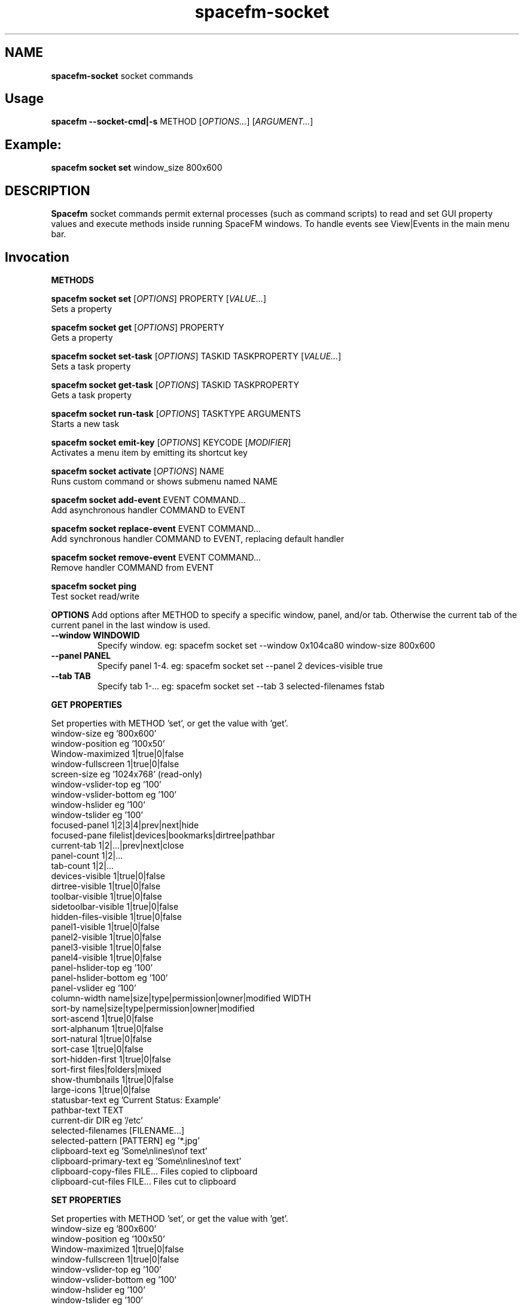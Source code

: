 .TH spacefm-socket 7 "May 2022"

.SH NAME
.B spacefm-socket
socket commands


.SH Usage
.B spacefm --socket-cmd|-s
METHOD
.RI [ OPTIONS... "] [" ARGUMENT... ]


.SH Example:
.B spacefm socket set
window_size 800x600


.SH DESCRIPTION
.B Spacefm
socket commands permit external processes (such as command scripts)
to read and set GUI property values and execute methods inside running
SpaceFM windows. To handle events see View|Events in the main menu bar.


.SH Invocation
.P
.B METHODS
.P
.B spacefm socket set
.RI [ OPTIONS ]
PROPERTY
.RI [ VALUE... ]
    Sets a property

.B spacefm socket get
.RI [ OPTIONS ]
PROPERTY
    Gets a property

.B spacefm socket set-task
.RI [ OPTIONS ]
TASKID TASKPROPERTY
.RI [ VALUE... ]
    Sets a task property

.B spacefm socket get-task
.RI [ OPTIONS ]
TASKID TASKPROPERTY
    Gets a task property

.B spacefm socket run-task
.RI [ OPTIONS ]
TASKTYPE ARGUMENTS
    Starts a new task

.B spacefm socket emit-key
.RI [ OPTIONS ]
KEYCODE
.RI [ MODIFIER ]
    Activates a menu item by emitting its shortcut key

.B spacefm socket activate
.RI [ OPTIONS ]
NAME
    Runs custom command or shows submenu named NAME

.B spacefm socket add-event
EVENT COMMAND...
    Add asynchronous handler COMMAND to EVENT

.B spacefm socket replace-event
EVENT COMMAND...
    Add synchronous handler COMMAND to EVENT, replacing default handler

.B spacefm socket remove-event
EVENT COMMAND...
    Remove handler COMMAND from EVENT

.B spacefm socket ping
    Test socket read/write


.B OPTIONS
Add options after METHOD to specify a specific window, panel, and/or tab.
Otherwise the current tab of the current panel in the last window is used.
.TP
.B --window WINDOWID
    Specify window.  eg: spacefm socket set --window 0x104ca80 window-size 800x600
.TP
.B --panel PANEL
    Specify panel 1-4.  eg: spacefm socket set --panel 2 devices-visible true
.TP
.B --tab TAB
    Specify tab 1-...  eg: spacefm socket set --tab 3 selected-filenames fstab
.PP

.B GET PROPERTIES
.P
 Set properties with METHOD 'set', or get the value with 'get'.
 window-size                     eg '800x600'
 window-position                 eg '100x50'
 Window-maximized                1|true|0|false
 window-fullscreen               1|true|0|false
 screen-size                     eg '1024x768'  (read-only)
 window-vslider-top              eg '100'
 window-vslider-bottom           eg '100'
 window-hslider                  eg '100'
 window-tslider                  eg '100'
 focused-panel                   1|2|3|4|prev|next|hide
 focused-pane                    filelist|devices|bookmarks|dirtree|pathbar
 current-tab                     1|2|...|prev|next|close
 panel-count                       1|2|...
 tab-count                       1|2|...
 devices-visible                 1|true|0|false
 dirtree-visible                 1|true|0|false
 toolbar-visible                 1|true|0|false
 sidetoolbar-visible             1|true|0|false
 hidden-files-visible            1|true|0|false
 panel1-visible                  1|true|0|false
 panel2-visible                  1|true|0|false
 panel3-visible                  1|true|0|false
 panel4-visible                  1|true|0|false
 panel-hslider-top               eg '100'
 panel-hslider-bottom            eg '100'
 panel-vslider                   eg '100'
 column-width                    name|size|type|permission|owner|modified WIDTH
 sort-by                         name|size|type|permission|owner|modified
 sort-ascend                     1|true|0|false
 sort-alphanum                   1|true|0|false
 sort-natural                    1|true|0|false
 sort-case                       1|true|0|false
 sort-hidden-first               1|true|0|false
 sort-first                      files|folders|mixed
 show-thumbnails                 1|true|0|false
 large-icons                     1|true|0|false
 statusbar-text                  eg 'Current Status: Example'
 pathbar-text                    TEXT
 current-dir                     DIR            eg '/etc'
 selected-filenames              [FILENAME...]
 selected-pattern                [PATTERN]      eg '*.jpg'
 clipboard-text                  eg 'Some\\nlines\\nof text'
 clipboard-primary-text          eg 'Some\\nlines\\nof text'
 clipboard-copy-files            FILE...  Files copied to clipboard
 clipboard-cut-files             FILE...  Files cut to clipboard

.B SET PROPERTIES
.P
 Set properties with METHOD 'set', or get the value with 'get'.
 window-size                     eg '800x600'
 window-position                 eg '100x50'
 Window-maximized                1|true|0|false
 window-fullscreen               1|true|0|false
 window-vslider-top              eg '100'
 window-vslider-bottom           eg '100'
 window-hslider                  eg '100'
 window-tslider                  eg '100'
 focused-panel                   1|2|3|4|prev|next|hide
 focused-pane                    filelist|devices|bookmarks|dirtree|pathbar
 current-tab                     1|2|...|prev|next|close
 new-tab                         [DIR]    Open DIR or default in a new tab
 devices-visible                 1|true|0|false
 dirtree-visible                 1|true|0|false
 toolbar-visible                 1|true|0|false
 sidetoolbar-visible             1|true|0|false
 hidden-files-visible            1|true|0|false
 panel1-visible                  1|true|0|false
 panel2-visible                  1|true|0|false
 panel3-visible                  1|true|0|false
 panel4-visible                  1|true|0|false
 panel-hslider-top               eg '100'
 panel-hslider-bottom            eg '100'
 panel-vslider                   eg '100'
 column-width                    name|size|type|permission|owner|modified WIDTH
 sort-by                         name|size|type|permission|owner|modified
 sort-ascend                     1|true|0|false
 sort-alphanum                   1|true|0|false
 sort-natural                    1|true|0|false
 sort-case                       1|true|0|false
 sort-hidden-first               1|true|0|false
 sort-first                      files|folders|mixed
 show-thumbnails                 1|true|0|false
 large-icons                     1|true|0|false
 pathbar-text                    TEXT
 current-dir                     DIR            eg '/etc'
 selected-filenames              [FILENAME...]
 selected-pattern                [PATTERN]      eg '*.jpg'
 clipboard-text                  eg 'Some\\nlines\\nof text'
 clipboard-primary-text          eg 'Some\\nlines\\nof text'
 clipboard-from-file             eg '~/copy-file-contents-to-clipboard.txt'
 clipboard-primary-from-file     eg '~/copy-file-contents-to-clipboard.txt'
 clipboard-copy-files            FILE...  Files copied to clipboard
 clipboard-cut-files             FILE...  Files cut to clipboard

.B GET TASK PROPERTIES
 status                          contents of Status task column
 icon                            eg 'gtk-open'
 count                           text to show in Count task column
 folder                          text to show in Folder task column
 item                            text to show in Item task column
 to                              text to show in To task column
 progress                        progress percent (1..100) or '' to pulse
 total                           text to show in Total task column
 curspeed                        text to show in Current task column
 curremain                       text to show in CRemain task column
 avgspeed                        text to show in Average task column
 avgremain                       text to show in Remain task column
 elapsed                         contents of Elapsed task column
 started                         contents of Started task column
 queue_state                     run|pause|queue|stop
 popup_handler                   COMMAND  command to show a custom task dialog

.B SET TASK PROPERTIES
 icon                            eg 'gtk-open'
 count                           text to show in Count task column
 folder                          text to show in Folder task column
 item                            text to show in Item task column
 to                              text to show in To task column
 progress                        progress percent (1..100) or '' to pulse
 total                           text to show in Total task column
 curspeed                        text to show in Current task column
 curremain                       text to show in CRemain task column
 avgspeed                        text to show in Average task column
 avgremain                       text to show in Remain task column
 queue_state                     run|pause|queue|stop
 popup_handler                   COMMAND  command to show a custom task dialog

.B RUN TASK PROPERTIES
 status                          contents of Status task column  (read-only)
 icon                            eg 'gtk-open'
 count                           text to show in Count task column
 folder                          text to show in Folder task column
 item                            text to show in Item task column
 to                              text to show in To task column
 progress                        progress percent (1..100) or '' to pulse
 total                           text to show in Total task column
 curspeed                        text to show in Current task column
 curremain                       text to show in CRemain task column
 avgspeed                        text to show in Average task column
 avgremain                       text to show in Remain task column
 elapsed                         contents of Elapsed task column (read-only)
 started                         contents of Started task column (read-only)
 queue_state                     run|pause|queue|stop
 popup_handler                   COMMAND  command to show a custom task dialog


.B TASK TYPES
.B cmd
.RI [ --task "] [" --popup "] [" --scroll "] [" --terminal "] [" --icon=ICON "] [" --dir=DIR ]
COMMAND... <Run COMMAND in DIR>

copy|move|link [--dir DIR] FILE|DIR... TARGET
                                Copy|Move|Link FILE(s) or DIR(s) to TARGET dir
delete [--dir DIR] FILE|DIR...  Recursively delete FILE(s) or DIR(s)
trash [--dir DIR] FILE|DIR...   Recursively trash FILE(s) or DIR(s)
edit FILE                       Open FILE in user's text editor
mount DEVICE|URL                Mount DEVICE or URL
umount DEVICE|DIR               Unmount DEVICE or mount point DIR

.SH EVENTS
 evt_start                       Instance start        %e
 evt_exit                        Instance exit         %e
 evt_win_new                     Window new            %e %w %p %t
 evt_win_focus                   Window focus          %e %w %p %t
 evt_win_move                    Window move/resize    %e %w %p %t
 evt_win_click                   Mouse click           %e %w %p %t %b %m %f
 evt_win_key                     Window keypress       %e %w %p %t %k %m
 evt_win_close                   Window close          %e %w %p %t
 evt_pnl_focus                   Panel focus           %e %w %p %t
 evt_pnl_show                    Panel show/hide       %e %w %p %t %f %v
 evt_pnl_sel                     Selection changed     %e %w %p %t
 evt_tab_new                     Tab new               %e %w %p %t
 evt_tab_chdir                   Tab change dir        %e %w %p %t %d
 evt_tab_focus                   Tab focus             %e %w %p %t
 evt_tab_close                   Tab close             %e %w %p %t
 evt_device                      Device change         %e %f %v

.SH Event COMMAND Substitution Variables
 %e   event type (evt_start|evt_exit|...)
 %w   window ID
 %p   panel number (1-4)
 %t   tab number (1-...)
 %d   quoted directory ('/etc')
 %b   mouse button (0=double 1=left 2=middle 3=right ...)
 %k   key code  (eg 0x63)
 %m   modifier key (eg 0x4  used with clicks and keypresses)
 %f   focus element (panelN|filelist|devices|bookmarks|dirtree|pathbar)
 %v   focus element is visible (0 or 1, or device state change)

.B Examples
.P
 window_size="$(spacefm socket get window_size)"
 spacefm socket set window_size 1024x768
 spacefm socket set column_width name 100
 spacefm socket set-task $fm_my_task progress 25
 spacefm socket run-task --window $fm_my_window cmd --task --popup ls /etc
 spacefm socket run-task copy --dir /etc fstab hosts /destdir
 spacefm -r /etc; sleep 0.3; spacefm socket set selected_filenames fstab hosts
 spacefm socket set clipboard_copy_files /etc/fstab /etc/hosts
 spacefm socket emit-key 0xffbe 0   # press F1 to show Help
 spacefm socket activate --window $fm_my_window "Custom Menu"
 spacefm socket add-event evt_pnl_sel 'spacefm socket set statusbar_text "$fm_file"'


.B EXAMPLE SCRIPT
.P
 #!/bin/bash
 eval copied_files="$(spacefm socket get clipboard_copy_files)"
 echo "These files have been copied to the clipboard:"
 i=0
 while [ "${copied_files[i]}" != "" ]; do
     echo "    ${copied_files[i]}"
     (( i++ ))
 done
 if (( i != 0 ));then
     echo "MD5SUMS:"
     md5sum "${copied_files[@]}"
 fi

.SH Methods
Methods represent different kinds of socket commands:
.P
.B set
.br
Usage: spacefm socket set [OPTIONS] PROPERTY [VALUE...]

The set method sets a property to one or more values. Different properties
accept different kinds of values. To see what values a property accepts,
look the property up in the Help Reference.

As with all methods, by default the set method will apply to the current tab
in the current panel of the last used SpaceFM window. You can also specify a
particular window, panel, and/or tab using the --window, --panel, and/or --tab
OPTIONS. (The WINDOWID used by the --window option is obtained from
the $fm_my_window bash variable.) For example:

    spacefm socket set --window $fm_my_window --panel 3 --tab 2 pathbar_text "/"
.P
.B Examples using the set method:

    # Set the size of the last used SpaceFM window:
    spacefm socket set window_size 1024x768

    # Set the size of my tasks's SpaceFM window
    spacefm socket set --window $fm_my_window window_size 1024x768

    # Maximize the window:
    spacefm socket set window_maximized 1

    # Show panel 3:
    spacefm socket set panel3_visible true

    # Focus panel 3:
    spacefm socket set focused_panel 3

    # Hide the Dir Tree:
    spacefm socket set dirtree_visible 0

    # Set the position of the vertical slider between panels 1 and 2:
    spacefm socket set window_vslider_top 400

    # Set the width of the Name column:
    spacefm socket set column_width name 100

    # Set the text in panel 2's status bar:
    spacefm socket set --panel 2 statusbar_text "Custom Status"

    # Remove the custom text in panel 2's status bar:
    spacefm socket set --panel 2 statusbar_text

    # Set the text in the pathbar:
    spacefm socket set pathbar_text "/etc"

    # Set the text in the pathbar and select it:
    spacefm socket set pathbar_text "/etc" 0

    # Focus the pathbar (put cursor there):
    spacefm socket set focused_pane pathbar

    # Change to directory '/etc':
    spacefm socket set current_dir '/etc'

    # Select files named 'fstab' and 'hosts', unselect others:
    spacefm socket set selected_files 'fstab' 'hosts'

    # Unselect all files:
    spacefm socket set selected_files

    # Select all files:
    spacefm socket set selected_pattern '*'

    # Select all jpg files, unselect others:
    spacefm socket set selected_pattern '*.jpg'

    # Copy text to the clipboard:
    spacefm socket set clipboard_text 'Some text'

    # Copy multiple lines of text to the clipboard:
    spacefm socket set clipboard_text 'Some\nlines\nof text'

    # Copy the contents of a text file to the clipboard:
    spacefm socket set clipboard_from_file /etc/fstab

    # Copy text to the primary (middle-click) clipboard:
    spacefm socket set clipboard_primary_text 'Some primary text'

    # Copy files to the clipboard:
    spacefm socket set clipboard_copy_files /etc/fstab /etc/hosts

    # Cut files to the clipboard:
    spacefm socket set clipboard_cut_files /etc/fstab /etc/hosts

    # Adjust sort settings:
    spacefm socket set sort_by size
    spacefm socket set sort_by name
    spacefm socket set sort_ascend false
    spacefm socket set sort_alphanum true
    spacefm socket set sort_first folders

.P
.B get
.br
Usage: spacefm socket get [OPTIONS] PROPERTY

The get method gets a property's value. The reply is written to stdout.

As with all methods, by default the get method will apply to the current
tab in the current panel of the last used SpaceFM window. You can also
specify a particular window, panel, and/or tab using the --window, --panel,
and/or --tab OPTIONS.

The reply to a get can be saved in a bash variable directly:

    size="$(spacefm socket get window_size)"
    echo "$size"
    # Or, the reply can be tested directly:
    if [ "$(spacefm socket get clipboard_text)" == "" ];then
        echo "The clipboard is empty"
    fi
.P
.B Examples using the get method:

    # Is the window maximized?
    spacefm socket get window_maximized

    # Is panel 3 shown?
    spacefm socket get panel3_visible

    # Which panel is focused?
    spacefm socket get focused_panel

    # Is the Bookmarks pane shown in panel 4?
    spacefm socket get --panel 4 bookmarks_visible

    # Get the position of the vertical slider between panels 1 and 2:
    spacefm socket get window_vslider_top

    # Get the width of the Size column:
    spacefm socket get column_width size

    # Get the text in panel 2's status bar:
    spacefm socket get --panel 2 statusbar_text

    # Get the current directory of tab 2:
    spacefm socket get --tab 2 current_dir

    # Get the text on the clipboard:
    spacefm socket get clipboard_text

    # Get the text on the clipboard and write it to a file:
    spacefm socket get clipboard_text > /tmp/clipboard-contents.txt

.B When the clipboard contains cut or copied files,
clipboard_text will contain the paths of the files, one per line, as text.

Or, when getting the value of clipboard_copy_files or clipboard_cut_files,
SpaceFM will reply with an array of quoted paths. For example:

    # First copy some files to the clipboard:
    spacefm socket set clipboard_copy_files /etc/fstab /etc/hosts

    # Now get the files on the clipboard:
    spacefm socket get clipboard_copy_files
    ('/etc/fstab' '/etc/hosts' )

The returned value in the above example is intended to be saved to a bash
array using eval. For example, the following script reads the copied files
into an array, prints each member of the array, one per line, then calculates
the MD5 sums of the files by passing the array to md5sum as a list:

    #!/bin/bash
    # Read the copied files into an array:
    eval copied_files="$(spacefm socket get clipboard_copy_files)"

    echo "These files have been copied to the clipboard:"
    i=0
    while [ "${copied_files[i]}" != "" ]; do
        echo "    ${copied_files[i]}"
        (( i++ ))
    done
    if (( i != 0 )); then
        echo "MD5SUMS:"
        md5sum "${copied_files[@]}"
    fi

Note that when files have been copied to the clipboard, clipboard_copy_files
will contain the list, and clipboard_cut_files will be empty. When files have
been cut to the clipboard, clipboard_cut_files will contain the list, and
clipboard_copy_files will be empty.
Traditionally, when cut files are successfully copied to another location,
you should then delete them from their original location, whereas files which
have merely been copied to the clipboard are never deleted.

Likewise, when getting the value of selected_filenames, SpaceFM will reply
with an array of quoted filenames. For example:

    #!/bin/bash
    # Read the selected filenames into an array:
    eval sel_files="$(spacefm socket get selected_filenames)"

    echo "These filenames are selected:"
    i=0
    while [ "${sel_files[i]}" != "" ]; do
        echo "    ${sel_files[i]}"
        (( i++ ))
    done
    if (( i != 0 )); then
        cd "$(spacefm socket get current_dir)"
        echo "MD5SUMS:"
        md5sum "${sel_files[@]}"
    fi

.P
.B set-task
.br
Usage: spacefm socket set-task [OPTIONS] TASKID TASKPROPERTY [VALUE...]
.P

The set-task method is used to change the display values for a task, and
also to stop, pause, queue, or resume a task, by setting a task property.
Different task properties accept different kinds of values. To see what
values a task property accepts, look the task property up in the Help Reference.

Display values for a task are shown in the Task Manager, and also in task
popup dialogs. These include such things as the Item, Total, Current,
Remain, and other columns, the progress bar percentage, etc.

As with all methods, by default the set-task method will apply to the current
tab in the current panel of the last used SpaceFM window. You can also
specify a particular window, panel, and/or tab using the --window, --panel,
and/or --tab OPTIONS.

The set-task method requires a TASKID, which indicates what task is being
modified. There are two ways to obtain the TASKID. One is to use the exported
bash variable $fm_my_task, which refers to the current command task. The
other is to use $fm_task_id, which refers to the task currently selected
in the task list when the current task is run. Note that a TASKID is only
valid in the window in which the task is currently running, so it is generally
appropriate to specify a WINDOWID ($fm_my_window) with the --window option to
ensure the correct window is accessed.

Note that when using $fm_my_task, the TASKID will not be valid when the command is first run -
.B it usually takes about a half second for a task to appear in the task manager.
If your script uses $fm_my_task immediately, it should plan for the socket command
to fail until the task is shown in the task manager, or it can use a small
delay (sleep 0.75) before sending task-related socket commands.

Also,
.Bif a custom command is run from the SpaceFM desktop manager menu,
note that there is no task manager or window associated with the task, so
the TASKID will not be valid in socket commands.

Examples using the set-task method:

    # Set my task's progress bar to 25%:
    spacefm socket set-task --window $fm_my_window $fm_my_task progress 25

    # Set the current item being processed in my task:
    spacefm socket set-task --window $fm_my_window $fm_my_task item "File 2"

    # Set the average speed displayed for my task (any text is valid):
    spacefm socket set-task --window $fm_my_window $fm_my_task avgspeed "10 M/s"

    # Pause my task:
    spacefm socket set-task --window $fm_my_window $fm_my_task queue_state pause

The task property 'popup_handler', which accepts a bash command line, allows
you to set a command to be run when the user clicks on the task in the Task
Manager. Normally a click opens a task's popup dialog, but if popup_handler
is set, that command will be run instead. This allows you to integrate your
custom command's dialog into SpaceFM. The following script, to be run as a
custom command script in SpaceFM, demonstrates this property's use:

    #!/bin/bash
    # Set a custom task dialog in SpaceFM.
    # Run this script as a SpaceFM custom command script.
    $fm_import

    # make a command pipe to talk to the dialog
    cmdpipe=/tmp/spacefm-task-dialog.pipe
    rm -f "$cmdpipe"
    mkfifo "$cmdpipe"

    # must wait for this task to be shown in manager before setting property
    ( sleep .75 ; spacefm socket set-task $fm_my_task popup_handler "echo show > '$cmdpipe'" ) &

    # show dialog
    spacefm -g --label "\\nThis window will be shown when you click on this \\
    task in SpaceFM's Task Manager." \\
               --button close rm "$cmdpipe" -- close \\
               --command "$cmdpipe" \\
               --window-close rm "$cmdpipe" -- close > /dev/null

    # cleanup
    spacefm socket set-task $fm_my_task popup_handler
    rm -f "$cmdpipe"
    exit
.P
Running the above command script within SpaceFM will show the dialog. Anytime
you click on the task in the list, the dialog will be raised. Note that the
popup_handler command is only run when the user clicks on the task in the list.
It is not run when the normal task popup dialog is raised due to a task's
Popup settings.

When popup_handler is set, the additional Show Output menu item will appear
in the right-click context menu for the task, which opens the normal popup dialog.
get-task

.P
.B get-task
.br
Usage: spacefm socket get-task [OPTIONS] TASKID TASKPROPERTY

The get-task method gets a task property's value. The reply is written to
stdout. For instructions on saving the reply to a variable or testing it directly,
see the examples in get.

As with the set-task method, get-task requires a TASKID, and passing a WINDOWID is also recommended.

Examples using the get-task method:

    # Get my task's progress bar value:
    spacefm socket get-task --window $fm_my_window $fm_my_task progress

    # Get the current status of my task (this is a read-only value):
    spacefm socket get-task --window $fm_my_window $fm_my_task status

    # Get the running state of my task (run|pause|queue):
    spacefm socket get-task --window $fm_my_window $fm_my_task queue_state


.P
.B run-task
.br
Usage: spacefm socket run-task [OPTIONS] TASKTYPE [TYPEOPTIONS] ARGUMENTS

The run-task method is used to tell a running SpaceFM window to start a new
task. A task may run an asynchronous command (run and forget), a command run
as a SpaceFM task (shown in the Task Manager if it runs for more than one
half second), or an internal task to copy, move, or delete files, or create
links. A task can also be used to run a command in the user's configured
terminal, or open a file in the user's configured text editor.

To run a task in a particular SpaceFM window, or with the exported bash
variables of a particular tab, --window, --panel, and --tab OPTIONS may be included.

Each TASKTYPE accepts a different set of TYPEOPTIONS and ARGUMENTS, as detailed below.

.B cmd [--task] [--popup] [--scroll] [--terminal] [--icon ICON] [--dir DIR] COMMAND...

The cmd (or 'command') TASKTYPE is used to run a program or bash command. Exported
bash variables may be used in any COMMAND - just remember to include the $fm_import
line in your command or script. Note that the contents of the variables will reflect
the window, panel, and tab active for the socket command, not necessarily the focused
tab of SpaceFM.

By default COMMAND is run asynchronously (run and forgotten). It will not appear
in the Task Manager, and no popup will be shown. For example:

    spacefm socket run-task cmd touch /tmp/a_new_file
cmd also accepts the following TYPEOPTIONS:

.B TYPEOPTION

.B --task
Run COMMAND as a SpaceFM task and list it in the Task Manager if it runs for more
than one half second, and show a popup dialog if the command's exit status is
non-zero. This is equivalent to custom command options Run As Task plus Popup Error.

.B --popup
Run COMMAND as a SpaceFM task and show a popup dialog if the task runs for longer
than one half second or produces output or an error. This is equivalent to custom
command options Run As Task plus Popup Output plus Popup Error.

.B --scroll
If option --task or --popup is used with --scroll, the scrollbar in the popup will
be moved down, equivalent to custom command option Scroll.

.B --terminal
Run COMMAND in the user's configured terminal emulator. This is equivalent to custom
command option Run In Terminal. Generally this option is used without --task or --popup.

.B --icon ICON
Use ICON as the task's icon in the Task Manager and popup dialog, where ICON is an
icon name or absolute path. Not all icons may be shown due to various issues.

.B --dir DIR
Start COMMAND in working directory DIR. If not specified, SpaceFM's current working
directory is used.
If the --task or --popup options are used, meaning the task is run as a SpaceFM
task, the command will return values for $new_task_id and $new_task_window, to
be used in future socket commands for this running task. For example:

    spacefm socket run-task cmd --popup 'while true; do date; sleep 1; done'
    #!/bin/bash
    # Note: $new_task_id not valid until approx one half second after task start
    new_task_window=0x207a030
    new_task_id=0x2343150

The output can be evaluated in one step like so (note the double-quoted backticks):

    eval "`spacefm socket run-task cmd --popup 'while true; do date; sleep 1; done'`"
    echo "Task window is $new_task_window and ID is $new_task_id."
    Task window is 0x207a030 and ID is 0x23432a0.

Note when attempting to use $new_task_id in socket commands, the task ID will
not be recognized until the task is listed in the Task Manager, which takes about
one half second (if the command runs that long).

.B copy|move|link [--dir DIR] FILE|DIR... TARGET

The copy, move, and link TASKTYPEs start an internal SpaceFM task to copy, move,
or create links to files and folders. The task will be listed in the Task Manager
if it runs for longer than one half second. If files already exist in the TARGET
directory, the SpaceFM overwrite query dialog will be shown as usual.

FILE(s) and DIR(s) may be specified as absolute paths. Or, if the --dir DIR option
is used to specify an (absolute) source directory, they may be relative to DIR.
Each FILE and DIR specified must exist. TARGET, which is required as the last
argument, specifies an absolute destination directory.

For example:

    spacefm socket run-task copy /etc/fstab /etc/hosts /tmp

The above command will copy the files 'fstab' and 'hosts' from /etc to /tmp. Also,
the following command is equivalent:

    spacefm socket run-task copy --dir /etc fstab hosts /tmp

In the above case, a source directory is specified so that simple filenames may be
used in place of absolute paths.
Another example, to create links to files and folders:

    spacefm socket run-task link /etc /etc/fstab /tmp

The above command will create links to the folder /etc and the file /etc/fstab,
placing them in /tmp. As with the cmd TASKTYPE, copy, move, and link TASKTYPEs will
output $new_task_window and $new_task_id for evaluation and later use.

.B delete [--dir DIR] FILE|DIR...

The delete TASKTYPE starts an internal SpaceFM task to recursively delete
files and folders. The task will be listed in the Task Manager if it runs
for longer than one half second.

FILE(s) and DIR(s) may be specified as absolute paths. Or, if the --dir DIR
option is used to specify an (absolute) source directory, they may be
relative to DIR. Each FILE and DIR must exist.

WARNING: No confirmation dialog is shown to the user before files are
deleted permanently. If you want a confirmation dialog, your command or
script must show one itself. Also note that any specified folders are
deleted recursively.

For example, to delete the links created in the previous example:

    spacefm socket run-task delete /tmp/etc /tmp/fstab

As with the cmd TASKTYPE, the delete TASKTYPE will output $new_task_window
and $new_task_id for evaluation and later use.

.B edit FILE

The edit TASKTYPE opens FILE in the user's configured text
editor (set in View|Preferences|Advanced). This task type is always
asynchronous (run and forgotten). For example:

    spacefm socket run-task edit /etc/fstab

IMPORTANT: If sharing a plugin which does anything as root, please be sure
to include this information clearly in the plugin's description.

.B mount DEVICE|URL

The mount TASKTYPE uses the appropriate device or protocol handler to
mount a DEVICE (eg /dev/sdd1) or URL (eg ftp://mirrors.kernel.org/). This
task type may produce an error pop-up message, but does not set an error
status on failure. For example:

    spacefm socket run-task mount /dev/sdd1

Note: If you want to both mount and open a device or URL in
SpaceFM's file manager, consider using:

    spacefm /dev/sdd1
    or
    spacefm ftp://mirrors.kernel.org/

.B umount DEVICE|DIR

The umount TASKTYPE uses the appropriate device or protocol handler
to umount a DEVICE (eg /dev/sdd1) or mount point DIR. This task type
may produce an error pop-up message, but does not set an error status
on failure. For example:

    spacefm socket run-task umount /dev/sdd1

.P
.B emit-key
.br
Usage: spacefm socket emit-key [OPTIONS] KEYCODE [MODIFIER]

The emit-key method activates the menu or toolbar item with the given
shortcut key, as if the user had pressed the key combination.

The KEYCODE and MODIFIER for a given key combination can be seen by
right-clicking on an item, selecting Key Shortcut, and pressing the
key combination.

For example, to activate the menu item associated with
Ctrl+C (associated with Copy by default):

    spacefm socket emit-key 0x63 0x4

The KEYCODE and MODIFIER may also be specifed as decimal numbers by
omitting the '0x' hexadecimal prefix.

.P
.B activate
.br
Usage: spacefm socket activate [OPTIONS] NAME

The activate method is used to activate (run) a custom command,
bookmark, or application from any menu or toolbar. Or, if the named
item is a custom submenu, the submenu will be shown as a popup menu.

NAME is the name of the item or submenu as it appears in the
menu (underscores may be omitted). If multiple items have NAME
as their name, only one will be activated. Alternatively, you
can specify the internal name of the command, found in the command
directory name, such as "cstm_782d52a7".

For example, add a submenu anywhere named "My Gizmos", and add
one or more commands inside the submenu. To make it popup:

    spacefm socket activate 'My Gizmos'

When using activate to open a popup menu from within an
evt_win_click event handler for the file list, a small delay may
be needed before the menu is shown to prevent it from closing
immediately when the mouse button is released:

    *if [ "%b" != "2" ]; then exit 1; fi; ( sleep .2; spacefm socket activate "A-C" ) &

Because the sleep and spacefm commands are within parentheses, they
are both backgrounded by the ampersand (&), preventing a lag in the GUI.
NOTE: Prior to SpaceFM 1.0.4, the 'activate' method was called 'show-menu',
and only worked for submenus, not commands. As of 1.0.4, 'show-menu' is
deprecated yet still accepted in lieu of 'activate'.


.P
.B add-event
.br
Usage: spacefm socket add-event EVENT COMMAND ...

The add-event method is used to dynamically add an asynchronous handler
command to an event, such that when EVENT occurs, COMMAND will be run
asynchronously (SpaceFM will not wait for it to finish).

COMMAND is a bash command line. If any arguments follow it, they are
added to the command before it is passed to bash. For all events except
evt_start, evt_exit, evt_tab_close, and evt_device, the exported bash
variables can be used in the command. COMMAND also accepts event
substitution variables, which will vary with the event type.

add-event may be used any number of times to add additional event handler
commands to the same or different event types.

Note that COMMAND will continue to run anytime EVENT occurs during the
lifetime of the current SpaceFM instance, so be sure to remove the
handler when your script is finished using it.

In addition to adding dynamic event handlers, you can also set static
event handlers using the View|Event Manager menu.

Note that a single SpaceFM instance may open multiple windows, so your
handler will run when events occur in any window. The handler can test
for a specific window using the %w (window ID) substitution variable in
the command (which will correspond to a task's $fm_my_window bash variable).

For example, the following command will add a handler to the
evt_pnl_sel (selection has changed) event, such that anytime the user
changes the selection of files in the file list, the status bar will be
set to display the first selected file's path:

    spacefm socket add-event evt_pnl_sel 'spacefm socket set statusbar_text "$fm_file"'

Note that to preserve the quotes and dollar sign for bash to evaluate,
the entire command is single-quoted and passed as a single argument.
Alternatively, escaping those characters yields the same result:

    spacefm socket add-event evt_pnl_sel spacefm socket set statusbar_text \\"\\$fm_file\\"



.P
.B replace-event
.br
Usage: spacefm socket replace-event EVENT COMMAND ...

The replace-event method is used to dynamically add a synchronous handler
command to an event, such that when EVENT occurs, COMMAND will be run
synchronously (SpaceFM will wait for it to finish, and will examine the exit status).

Because the command is run synchronously, SpaceFM's GUI will freeze while
the command is being run. Your command should return a quick exit status
to make this freeze minimal, then spawn a process to continue to perform
whatever actions are desired.

For event types evt_win_click (a mouse click), evt_win_key (a keypress),
and evt_pnl_sel (file selection changed), SpaceFM will use the exit status
of your command to determine whether SpaceFM's built-in handler for the
event type should run after your command. If the exit status is zero,
this will inhibit the built-in handler. For example, if the user clicks
the right mouse button, and your command returns zero exit status,
SpaceFM will not show the right-click context menu normally shown by
the built-in handler.

If more than one replace-event is set for a evt_win_click, evt_win_key,
or evt_pnl_sel event type (including one set in the View|Event Manager menu),
any zero exit status will inhibit the built-in handler.

Using replace-event to set a handler for an event type other than
evt_win_click, evt_win_key or evt_pnl_sel will cause the command to run
synchronously (SpaceFM will wait for it and it will freeze the GUI until
it exits) but the exit status will have no effect. (These events are
notification only, so there is no built-in handler to inhibit.)

COMMAND is a bash command line. If any arguments follow it, they are
added to the command before it is passed to bash. Exported bash variables
may NOT be used in COMMAND. COMMAND also accepts event substitution
variables, which will vary with the event type.

replace-event may be used any number of times to add additional synchronous
event handler commands to the same or different event types.

Note that COMMAND will continue to run anytime EVENT occurs during the
lifetime of the current SpaceFM instance, so be sure to remove the handler
when your script is finished using it.

For example, the following command will add a handler to the
evt_win_click event. If the user clicks a button other than the middle
mouse button (%b = 2), the command returns exit status 1, so the built-in
handler is used. But if the user clicks the middle mouse button, then a
dialog message is displayed, and the command returns 0 (the default status
on success), inhibiting the built-in handler.

    spacefm socket replace-event evt_win_click 'if [ "%b" != "2" ]; then exit 1; fi; \\
        spacefm -g --label "\\nMiddle button was clicked" --button ok &'

Note the ampersand (&) after the 'spacefm -g' command. This runs the
command asynchronously (run and forget) so the exit status is returned
immediately and it does not cause a lag in the GUI.

.P
.B remove-event
.br
Usage: spacefm socket remove-event EVENT COMMAND ...

The remove-event method removes an event handler previously set with
the add-event or replace-event methods. You must pass remove-event the
exact same EVENT and COMMAND that you passed when adding the handler.

Because all handlers continue to run for the lifetime of the current
SpaceFM instance, your scripts should remove all handlers they have added
before finishing. When the SpaceFM instance exits, all dynamic event
handlers are automatically removed. (If you want dynamic handlers to always
be present, use the evt_start event to add them.)

remove-event cannot remove static handlers set in the View|Event Manager menu.

.SH Events
Events represent actions or changes in the GUI, such as the user closing
a tab, selecting a file, or opening a new window. SpaceFM has built-in
handlers for these events, which update the GUI, open menus, or take other
actions. You can also add your own handlers for events, commands which are
run to take a custom action after the event occurs. In some cases your custom
handler can replace the action normally taken by SpaceFM's built-in handler,
allowing you to modify the default behavior in the GUI.

Event handlers can be added in the Event Manager menu. Those handler commands
always run until you remove them. Dynamic event handlers can also be added
using the add-event or replace-event socket methods. These handlers will remain
in effect until you remove them with the remove-event method, or until the
SpaceFM instance exits.

The following events are available. The name in parentheses is the event name
as found in the Event Manager menu. Any event substitution variables available
with the event are shown after it (eg %e). evt_start (Instance|Start) %e
Occurs only once per instance when the SpaceFM instance first starts. Note that
a single SpaceFM instance may open multiple windows. This is a good event to use
to add any dynamic event handlers which you always want running.
.P
.B evt_exit (Instance|Exit) %e
Occurs only once per instance when the SpaceFM instance exits. If a daemon or
desktop manager instance is running, this event will occur when the user logs
out. Otherwise, the instance will exit when the last SpaceFM window is closed.
.P
.B evt_win_new (Window|New) %e %w %p %t
Occurs whenever a new SpaceFM window is opened, including the initial window.
.P
.B evt_win_focus (Window|Focus) %e %w %p %t
Occurs whenever a SpaceFM window receives focus. For example, if you switch
to another window in your window manager, then switch back to a SpaceFM window,
this event will occur.
.P
.B evt_win_move (Window|Move) %e %w %p %t
Occurs whenever a SpaceFM window is moved or resized. Note that during resizing,
any handler for this event may be run multiple times (up to five times per second).
.P
.B evt_win_click (Window|Click) %e %w %p %t %b %m %f
Occurs when the user clicks the mouse in most areas of a SpaceFM window. The
mouse button pressed is available via the substitution variable %b, any key
modifier (eg Ctrl+Click) via %m, and the window element which received the click via %f.

If a handler set for the evt_win_click event is synchronous (has an asterisk
prefix or is added with the replace-event method), and it returns a zero exit
status, the built-in handler for the event will be inhibited.

When using activate to show a popup menu from within an evt_win_click event
handler, a small delay may be needed before the menu is shown to prevent it
from closing immediately when the mouse button is released:

    *if [ "%b" != "2" ]; then exit 1; fi; ( sleep .2; spacefm socket activate "A-C" ) &

Because the sleep and spacefm command are within parentheses, they are both
backgrounded by the ampersand (&), preventing a lag in the GUI.
.P
.B evt_win_key (Window|Keypress) %e %w %p %t %k %m
Occurs when the user presses a key in most areas of a SpaceFM window. The key
code pressed is available via the substitution variable %k, and any key
modifier (eg Ctrl+C) via %m.

If a handler set for the evt_win_key event is synchronous (has an asterisk
prefix or is added with the replace-event method), and it returns a zero exit
status, the built-in handler for the event will be inhibited (SpaceFM will not
react to the keypress in most cases, even if it is assigned to a menu item).
.P
.B evt_win_close (Window|Close) %e %w %p %t
Occurs whenever a SpaceFM window is closed, including the last window of the instance.
.P
.B evt_pnl_focus (Panel|Focus) %e %w %p %t
Occurs whenever a panel gets focus. Any handler command for this event will
be run whenever a user clicks in the panel, even if the panel is not
changed. The command will also be run if the user switches focus to another panel.
.P
.B evt_pnl_show (Panel|Show) %e %w %p %t %f %v
Occurs whenever a panel or panel element is shown or hidden. The element
shown or hidden is available via the substitution
variable %f (panelN|filelist|devices|bookmarks|dirtree|pathbar), and the
element's visibility (shown or hidden) is available via %v (1=shown or 0=hidden).
.P
.B evt_pnl_sel (Panel|Select) %e %w %p %t
Occurs whenever the file selection in a panel changes.

If a handler set for the evt_pnl_sel event is synchronous (has an asterisk
prefix or is added with the replace-event method), and it returns a zero exit
status, the built-in handler for the event will be inhibited. (The built-in
handler for evt_pnl_sel updates the contents of the panel's status bar, so
if you want to handle this yourself, you can inhibit it.)
.P
.B evt_tab_new (Tab|New) %e %w %p %t
Occurs whenever a new tab is added to a panel, including initial tabs when
the window is opened or the panel is first shown.
.P
.B evt_tab_chdir (Tab|Change Dir) %e %w %p %t %d
Occurs whenever a tab changes directory, such as when a new tab opens, or
the user navigates to a different directory. %d will be replaced with the
quoted new directory of the tab.
.P
.B evt_tab_focus (Tab|Focus) %e %w %p %t
Occurs whenever a tab gets focus within a panel. For example, changing tabs
will trigger this event. However, merely switching panels will trigger the
evt_pnl_focus event, but not evt_tab_focus.
.P
.B evt_tab_close (Tab|Close) %e %w %p %t
Occurs whenever a tab is closed. The tab number which was closed is available
via the substitution variable %t, and its panel via %p. (Note that closing a
tab changes panel focus to the panel containing the tab being closed.)

Note that exported bash variables cannot be used in the handler commands
for evt_tab_close.
.P
.B evt_device (Device) %e %f %v
Occurs whenever a device is added, removed, or otherwise changes
state (mounted, unmounted, media inserted, etc). The device file is
available via the substitution variable %f, and the change
via %v (added|removed|changed).

Note that exported bash variables cannot be used in the handler commands
for evt_device.

.SH Event Manager
The Event Manager submenu, located in the main menu bar's View menu, is
used to configure static event handler commands to be run when events
occur. Each item in this menu opens a dialog in which a program name or
bash command line can be entered. The dialog for each event type also
explains when the event occurs and what event substitution variables are
available for use in the command for that event.

Socket commands are of particular use in these command lines. For example,
to alter the default text in the status bar so that it shows only the
filename of the first selected file, set Events|Panel|Select (an event
which occurs when the file selection in a panel changes) to:

    spacefm socket set statusbar_text "$fm_filename"

Any command line set in the Event Manager menu which is prefixed with
an asterisk (*) as the first character, will be run synchronously, as if
it was added with the replace-event method. (The asterisk is removed
before the command is run.) This means the GUI will freeze while SpaceFM
waits for the command to exit. For evt_win_click, evt_win_key,
and evt_pnl_sel event types, a zero exit status will also inhibit
the built-in handler.

In addition to setting commands in the Event Manager menu, you can also
add event handler commands dynamically using the add-event or
replace-event socket command methods.

.SH NOTES
These man pages are an almost verbatim copy of the html user manual

.SH SEE ALSO
.BR spacefm (1)
.br
.BR spacefm-design-menu (7)
.br
.BR spacefm-devices (7)
.br
.BR spacefm-gui (7)
.br
.BR spacefm-handlers (7)
.br
.BR spacefm-plugins (7)
.br
.BR spacefm-scripts (7)
.br
.BR spacefm-scripts-sys (7)
.br
.BR spacefm-socket (7)
.br
.BR spacefm-tasks (7)
.PP

.SH EXTERNAL RESOURCES
For full documentation and examples see the SpaceFM User's Manual
.PP
.I http://ignorantguru.github.io/spacefm/spacefm-manual-en.html#sockets
